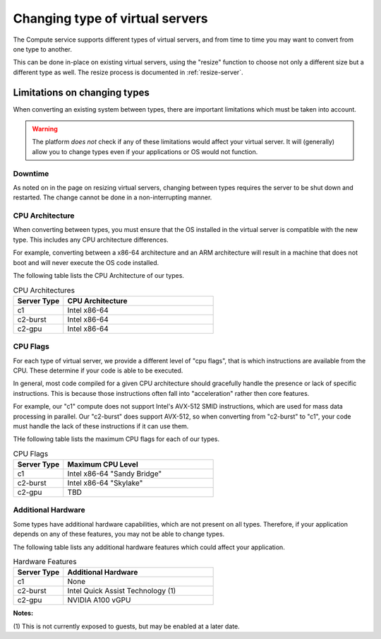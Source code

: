 .. _change-compute-type:

================================
Changing type of virtual servers
================================

The Compute service supports different types of virtual servers, and
from time to time you may want to convert from one type to another.

This can be done in-place on existing virtual servers, using the
"resize" function to choose not only a different size but a different
type as well. The resize process is documented in :ref:`resize-server`.

*****************************
Limitations on changing types
*****************************

When converting an existing system between types, there are important
limitations which must be taken into account.

.. warning::

    The platform *does not* check if any of these limitations would
    affect your virtual server. It will (generally) allow you to change
    types even if your applications or OS would not function.

Downtime
========

As noted on in the page on resizing virtual servers, changing between
types requires the server to be shut down and restarted. The change
cannot be done in a non-interrupting manner.

CPU Architecture
================

When converting between types, you must ensure that the OS installed in
the virtual server is compatible with the new type. This includes any
CPU architecture differences.

For example, converting between a x86-64 architecture and an ARM
architecture will result in a machine that does not boot and will
never execute the OS code installed.

The following table lists the CPU Architecture of our types.

.. list-table:: CPU Architectures
    :header-rows: 1
    :widths: 25 75

    * - Server Type
      - CPU Architecture
    * - c1
      - Intel x86-64
    * - c2-burst
      - Intel x86-64
    * - c2-gpu
      - Intel x86-64

CPU Flags
=========

For each type of virtual server, we provide a different level of
"cpu flags", that is which instructions are available from the CPU.
These determine if your code is able to be executed.

In general, most code compiled for a given CPU architecture should
gracefully handle the presence or lack of specific instructions. This
is because those instructions often fall into "acceleration" rather
then core features.

For example, our "c1" compute does not support Intel's AVX-512 SMID
instructions, which are used for mass data processing in parallel.
Our "c2-burst" does support AVX-512, so when converting from "c2-burst"
to "c1", your code must handle the lack of these instructions if it
can use them.

THe following table lists the maximum CPU flags for each of our types.

.. list-table:: CPU Flags
    :header-rows: 1
    :widths: 25 75

    * - Server Type
      - Maximum CPU Level
    * - c1
      - Intel x86-64 "Sandy Bridge"
    * - c2-burst
      - Intel x86-64 "Skylake"
    * - c2-gpu
      - TBD

Additional Hardware
===================

Some types have additional hardware capabilities, which are not
present on all types. Therefore, if your application depends on
any of these features, you may not be able to change types.

The following table lists any additional hardware features which
could affect your application.

.. list-table:: Hardware Features
    :header-rows: 1
    :widths: 25 75

    * - Server Type
      - Additional Hardware
    * - c1
      - None
    * - c2-burst
      - Intel Quick Assist Technology (1)
    * - c2-gpu
      - NVIDIA A100 vGPU

**Notes:**

(1) This is not currently exposed to guests, but may be enabled at
a later date.
